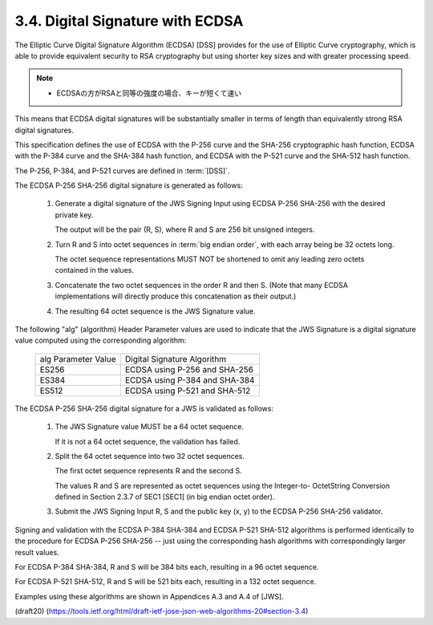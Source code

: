 3.4.  Digital Signature with ECDSA
----------------------------------------------------

The Elliptic Curve Digital Signature Algorithm (ECDSA) [DSS] 
provides for the use of Elliptic Curve cryptography, 
which is able to provide equivalent security 
to RSA cryptography 
but using shorter key sizes and with greater processing speed.  

.. note::
    - ECDSAの方がRSAと同等の強度の場合、キーが短くて速い

This means that ECDSA digital signatures 
will be substantially smaller 
in terms of length than equivalently strong RSA digital signatures.

This specification defines 
the use of ECDSA with the P-256 curve and
the SHA-256 cryptographic hash function, 
ECDSA with the P-384 curve and the SHA-384 hash function, 
and ECDSA with the P-521 curve and the SHA-512 hash function.  

The P-256, P-384, and P-521 curves are defined in :term:`[DSS]`.

The ECDSA P-256 SHA-256 digital signature is generated as follows:

    1.  Generate a digital signature of the JWS Signing Input 
        using ECDSA P-256 SHA-256 with the desired private key.  

        The output will be the pair (R, S), 
        where R and S are 256 bit unsigned integers.
    
    2.  Turn R and S into octet sequences in :term:`big endian order`, 
        with each array being be 32 octets long.  

        The octet sequence representations MUST NOT be shortened 
        to omit any leading zero octets contained in the values.
    

    3.  Concatenate the two octet sequences in the order R and then S.
        (Note that many ECDSA implementations will directly produce this
        concatenation as their output.)
    
    4.  The resulting 64 octet sequence is the JWS Signature value.

The following "alg" (algorithm) Header Parameter values 
are used to indicate that the JWS Signature is a digital signature value 
computed using the corresponding algorithm:

       +---------------------+-------------------------------+
       | alg Parameter Value | Digital Signature Algorithm   |
       +---------------------+-------------------------------+
       | ES256               | ECDSA using P-256 and SHA-256 |
       +---------------------+-------------------------------+
       | ES384               | ECDSA using P-384 and SHA-384 |
       +---------------------+-------------------------------+
       | ES512               | ECDSA using P-521 and SHA-512 |
       +---------------------+-------------------------------+

The ECDSA P-256 SHA-256 digital signature for a JWS is validated as
follows:

    1.  The JWS Signature value MUST be a 64 octet sequence.  

        If it is not a 64 octet sequence, the validation has failed.
    
    2.  Split the 64 octet sequence into two 32 octet sequences.  

        The first octet sequence represents R and the second S. 

        The values R and S are represented as octet sequences 
        using the Integer-to- OctetString Conversion defined 
        in Section 2.3.7 of SEC1 [SEC1]
        (in big endian octet order).
    
    3.  Submit the JWS Signing Input R, S and the public key (x, y) to
        the ECDSA P-256 SHA-256 validator.

Signing and validation with the ECDSA P-384 SHA-384 
and ECDSA P-521 SHA-512 algorithms is performed 
identically to the procedure for ECDSA P-256 SHA-256 -- 
just using the corresponding hash algorithms
with correspondingly larger result values.  

For ECDSA P-384 SHA-384, 
R and S will be 384 bits each, resulting in a 96 octet sequence.  

For ECDSA P-521 SHA-512, 
R and S will be 521 bits each, resulting in a 132 octet sequence.

Examples using these algorithms are shown in Appendices A.3 and A.4
of [JWS].


(draft20)
(https://tools.ietf.org/html/draft-ietf-jose-json-web-algorithms-20#section-3.4)
